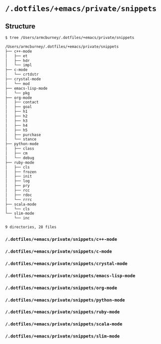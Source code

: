 * =/.dotfiles/+emacs/private/snippets=
** Structure
#+BEGIN_SRC bash
$ tree /Users/armcburney/.dotfiles/+emacs/private/snippets

/Users/armcburney/.dotfiles/+emacs/private/snippets
├── c++-mode
│   ├── et
│   ├── hdr
│   └── impl
├── c-mode
│   └── crtdstr
├── crystal-mode
│   └── mod
├── emacs-lisp-mode
│   └── pkg
├── org-mode
│   ├── contact
│   ├── goal
│   ├── h1
│   ├── h2
│   ├── h3
│   ├── h4
│   ├── h5
│   ├── purchase
│   └── stance
├── python-mode
│   ├── class
│   ├── cm
│   └── debug
├── ruby-mode
│   ├── cls
│   ├── frozen
│   ├── init
│   ├── log
│   ├── pry
│   ├── rcc
│   ├── rdoc
│   └── rrrc
├── scala-mode
│   └── cls
└── slim-mode
    └── inc

9 directories, 28 files

#+END_SRC
*** =/.dotfiles/+emacs/private/snippets/c++-mode=
*** =/.dotfiles/+emacs/private/snippets/c-mode=
*** =/.dotfiles/+emacs/private/snippets/crystal-mode=
*** =/.dotfiles/+emacs/private/snippets/emacs-lisp-mode=
*** =/.dotfiles/+emacs/private/snippets/org-mode=
*** =/.dotfiles/+emacs/private/snippets/python-mode=
*** =/.dotfiles/+emacs/private/snippets/ruby-mode=
*** =/.dotfiles/+emacs/private/snippets/scala-mode=
*** =/.dotfiles/+emacs/private/snippets/slim-mode=